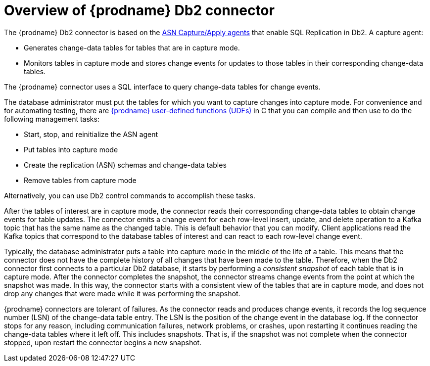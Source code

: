 // Metadata created by nebel
//
// ConvertedFromTitle: Overview
// ConvertedFromFile: modules/ROOT/pages/connectors/db2.adoc
// ConversionStatus: raw
// ConvertedFromID: db2-overview

[id="overview-of-debezium-db2-connector"]
= Overview of {prodname} Db2 connector

The {prodname} Db2 connector is based on the link:https://www.ibm.com/support/pages/q-replication-and-sql-replication-product-documentation-pdf-format-version-101-linux-unix-and-windows[ASN Capture/Apply agents]
that enable SQL Replication in Db2. A capture agent:

* Generates change-data tables for tables that are in capture mode.
* Monitors tables in capture mode and stores change events for updates to those tables in their corresponding change-data tables.

The {prodname} connector uses a SQL interface to query change-data tables for  change events.

The database administrator must put the tables for which you want to capture changes into capture mode. For convenience and for automating testing, there are xref:{link-db2-connector}#managing-debezium-db2-connectors[{prodname} user-defined functions (UDFs)] in C that you can compile and then use to do the following management tasks:

* Start, stop, and reinitialize the ASN agent
* Put tables into capture mode
* Create the replication (ASN) schemas and change-data tables
* Remove tables from capture mode

Alternatively, you can use Db2 control commands to accomplish these tasks.

After the tables of interest are in capture mode, the connector reads their corresponding change-data tables to obtain change events for table updates. The connector emits a change event for each row-level insert, update, and delete operation to a Kafka topic that has the same name as the changed table. This is default behavior that you can modify. Client applications read the Kafka topics that correspond to the database tables of interest and can react to each row-level change event.

Typically, the database administrator puts a table into capture mode in the middle of the life of a table. This means that the connector does not have the complete history of all changes that have been made to the table. Therefore, when the Db2 connector first connects to a particular Db2 database, it starts by performing a _consistent snapshot_ of each table that is in capture mode. After the connector completes the snapshot, the connector streams change events from the point at which the snapshot was made. In this way, the connector starts with a consistent view of the tables that are in capture mode, and does not drop any changes that were made while it was performing the snapshot.

{prodname} connectors are tolerant of failures. As the connector reads and produces change events, it records the log sequence number (LSN) of the change-data table entry. The LSN is the position of the change event in the database log. If the connector stops for any reason, including communication failures, network problems, or crashes, upon restarting it continues reading the change-data tables where it left off. This includes snapshots. That is, if the snapshot was not complete when the connector stopped, upon restart the connector begins a new snapshot.

